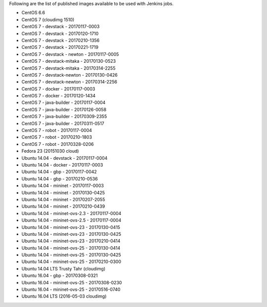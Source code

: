 Following are the list of published images available to be used with Jenkins jobs.

* CentOS 6.6
* CentOS 7 (cloudimg 1510)
* CentOS 7 - devstack - 20170117-0003
* CentOS 7 - devstack - 20170120-1710
* CentOS 7 - devstack - 20170210-1356
* CentOS 7 - devstack - 20170221-1719
* CentOS 7 - devstack - newton - 20170117-0005
* CentOS 7 - devstack-mitaka - 20170130-0523
* CentOS 7 - devstack-mitaka - 20170314-2255
* CentOS 7 - devstack-newton - 20170130-0426
* CentOS 7 - devstack-newton - 20170314-2256
* CentOS 7 - docker - 20170117-0003
* CentOS 7 - docker - 20170120-1434
* CentOS 7 - java-builder - 20170117-0004
* CentOS 7 - java-builder - 20170126-0058
* CentOS 7 - java-builder - 20170309-2355
* CentOS 7 - java-builder - 20170311-0517
* CentOS 7 - robot - 20170117-0004
* CentOS 7 - robot - 20170210-1803
* CentOS 7 - robot - 20170328-0206
* Fedora 23 (20151030 cloud)
* Ubuntu 14.04 - devstack - 20170117-0004
* Ubuntu 14.04 - docker - 20170117-0003
* Ubuntu 14.04 - gbp - 20170117-0042
* Ubuntu 14.04 - gbp - 20170210-0536
* Ubuntu 14.04 - mininet - 20170117-0003
* Ubuntu 14.04 - mininet - 20170130-0425
* Ubuntu 14.04 - mininet - 20170207-2055
* Ubuntu 14.04 - mininet - 20170210-0439
* Ubuntu 14.04 - mininet-ovs-2.3 - 20170117-0004
* Ubuntu 14.04 - mininet-ovs-2.5 - 20170117-0004
* Ubuntu 14.04 - mininet-ovs-23 - 20170130-0415
* Ubuntu 14.04 - mininet-ovs-23 - 20170130-0425
* Ubuntu 14.04 - mininet-ovs-23 - 20170210-0414
* Ubuntu 14.04 - mininet-ovs-25 - 20170130-0414
* Ubuntu 14.04 - mininet-ovs-25 - 20170130-0425
* Ubuntu 14.04 - mininet-ovs-25 - 20170210-0300
* Ubuntu 14.04 LTS Trusty Tahr (cloudimg)
* Ubuntu 16.04 - gbp - 20170308-0321
* Ubuntu 16.04 - mininet-ovs-25 - 20170308-0230
* Ubuntu 16.04 - mininet-ovs-25 - 20170516-0740
* Ubuntu 16.04 LTS (2016-05-03 cloudimg)
